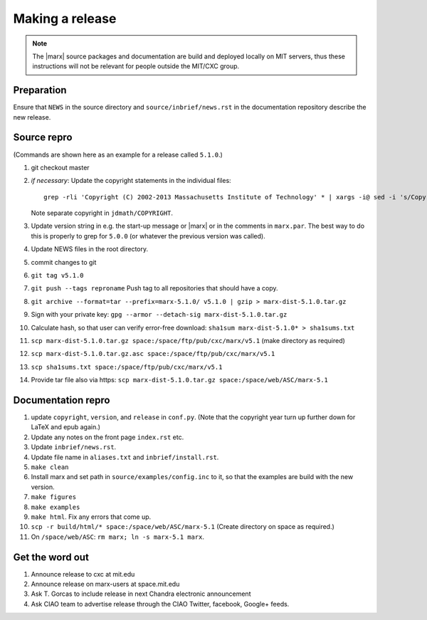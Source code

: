 
Making a release
================

.. note::
   The |marx| source packages and documentation are build and deployed locally on MIT servers,
   thus these instructions will not be relevant for people outside the MIT/CXC
   group.

Preparation
-----------
Ensure that ``NEWS`` in the source directory and ``source/inbrief/news.rst`` in
the documentation repository describe the new release.

Source repro
------------
(Commands are shown here as an example for a release called ``5.1.0``.)

#) git checkout master
#) *if necessary*: Update the copyright statements in the individual files::

      grep -rli 'Copyright (C) 2002-2013 Massachusetts Institute of Technology' * | xargs -i@ sed -i 's/Copyright (C) 2002-2013 Massachusetts Institute of Technology/Copyright (C) 2002-2015 Massachusetts Institute of Technology/g' @

   Note separate copyright in ``jdmath/COPYRIGHT``.

#) Update version string in e.g. the start-up message or |marx| or in the
   comments in ``marx.par``. The best way to do this is properly to grep for
   ``5.0.0`` (or whatever the previous version was called).
#) Update NEWS files in the root directory.
#) commit changes to git
#) ``git tag v5.1.0``
#) ``git push --tags reproname`` Push tag to all repositories that should have a copy.
#) ``git archive --format=tar --prefix=marx-5.1.0/ v5.1.0 | gzip >
   marx-dist-5.1.0.tar.gz``
#) Sign with your private key: ``gpg --armor --detach-sig
   marx-dist-5.1.0.tar.gz``
#) Calculate hash, so that user can verify error-free download: ``sha1sum marx-dist-5.1.0* > sha1sums.txt``
#) ``scp marx-dist-5.1.0.tar.gz space:/space/ftp/pub/cxc/marx/v5.1`` (make
   directory as required)
#) ``scp marx-dist-5.1.0.tar.gz.asc space:/space/ftp/pub/cxc/marx/v5.1``
#) ``scp sha1sums.txt space:/space/ftp/pub/cxc/marx/v5.1``
#) Provide tar file also via https: ``scp marx-dist-5.1.0.tar.gz space:/space/web/ASC/marx-5.1``


Documentation repro
-------------------

#) update ``copyright``, ``version``, and ``release`` in ``conf.py``. (Note
   that the copyright year turn up further down for LaTeX and epub again.)
#) Update any notes on the front page ``index.rst`` etc.
#) Update ``inbrief/news.rst``.
#) Update file name in ``aliases.txt`` and ``inbrief/install.rst``.
#) ``make clean``
#) Install marx and set path in ``source/examples/config.inc`` to it, so that
   the examples are build with the new version.
#) ``make figures``
#) ``make examples``
#) ``make html``. Fix any errors that come up.
#) ``scp -r build/html/* space:/space/web/ASC/marx-5.1`` (Create directory on
   space as required.)
#) On ``/space/web/ASC``: ``rm marx; ln -s marx-5.1 marx``.

Get the word out
----------------

#) Announce release to cxc at mit.edu
#) Announce release on marx-users at space.mit.edu
#) Ask T. Gorcas to include release in next Chandra electronic announcement
#) Ask CIAO team to advertise release through the CIAO Twitter, facebook, Google+ feeds.
